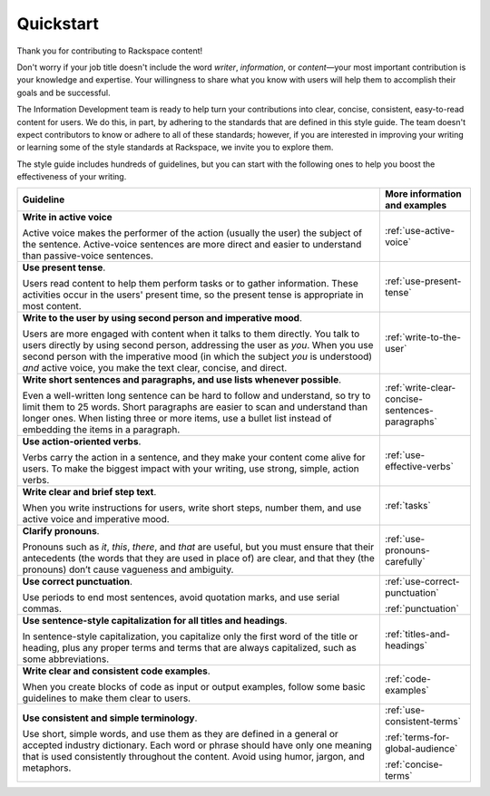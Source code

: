.. _quickstart:

==========
Quickstart
==========

Thank you for contributing to Rackspace content!

Don't worry if your job title doesn't include the word *writer*, *information*,
or *content*—your most important contribution is your knowledge and expertise.
Your willingness to share what you know with users will help them to accomplish
their goals and be successful.

The Information Development team is ready to help turn your contributions into
clear, concise, consistent, easy-to-read content for users. We do this, in
part, by adhering to the standards that are defined in this style guide. The
team doesn't expect contributors to know or adhere to all of these standards;
however, if you are interested in improving your writing or learning some of
the style standards at Rackspace, we invite you to explore them.

The style guide includes hundreds of guidelines, but you can start with the
following ones to help you boost the effectiveness of your writing.

.. list-table::
   :widths: 80 20
   :header-rows: 1

   * - Guideline
     - More information and examples
   * - **Write in active voice**

       Active voice makes the performer of the action (usually the user) the
       subject of the sentence. Active-voice sentences are more direct and
       easier to understand than passive-voice sentences.
     - :ref:`use-active-voice`
   * - **Use present tense**.

       Users read content to help them perform tasks or to gather
       information. These activities occur in the users' present
       time, so the present tense is appropriate in most content.
     - :ref:`use-present-tense`
   * - **Write to the user by using second person and imperative mood**.

       Users are more engaged with content when it talks to them directly.
       You talk to users directly by using second person, addressing the user
       as *you*. When you use second person with the imperative mood (in which
       the subject *you* is understood) *and* active voice, you make the text
       clear, concise, and direct.
     - :ref:`write-to-the-user`
   * - **Write short sentences and paragraphs, and use lists whenever
       possible**.

       Even a well-written long sentence can be hard to follow and understand,
       so try to limit them to 25 words. Short paragraphs are easier to
       scan and understand than longer ones. When listing three or more items,
       use a bullet list instead of embedding the items in a paragraph.
     - :ref:`write-clear-concise-sentences-paragraphs`
   * - **Use action-oriented verbs**.

       Verbs carry the action in a sentence, and they make your content come
       alive for users. To make the biggest impact with your writing, use
       strong, simple, action verbs.
     - :ref:`use-effective-verbs`
   * - **Write clear and brief step text**.

       When you write instructions for users, write short steps, number them,
       and use active voice and imperative mood.
     - :ref:`tasks`
   * - **Clarify pronouns**.

       Pronouns  such as *it*, *this*, *there*, and *that* are useful, but
       you must ensure that their antecedents (the words that they are used
       in place of) are clear, and that they (the pronouns) don’t cause
       vagueness and ambiguity.
     - :ref:`use-pronouns-carefully`
   * - **Use correct punctuation**.

       Use periods to end most sentences, avoid quotation marks, and use
       serial commas.
     - :ref:`use-correct-punctuation`

       :ref:`punctuation`
   * - **Use sentence-style capitalization for all titles and headings**.

       In sentence-style capitalization, you capitalize only the first word
       of the title or heading, plus any proper terms and terms that are
       always capitalized, such as some abbreviations.
     - :ref:`titles-and-headings`
   * - **Write clear and consistent code examples**.

       When you create blocks of code as input or output examples, follow some
       basic guidelines to make them clear to users.
     - :ref:`code-examples`
   * - **Use consistent and simple terminology**.

       Use short, simple words, and use them as they are defined in a general
       or accepted industry dictionary. Each word or phrase should have only
       one meaning that is used consistently throughout the content. Avoid
       using humor, jargon, and metaphors.
     - :ref:`use-consistent-terms`
     
       :ref:`terms-for-global-audience`

       :ref:`concise-terms`

       
